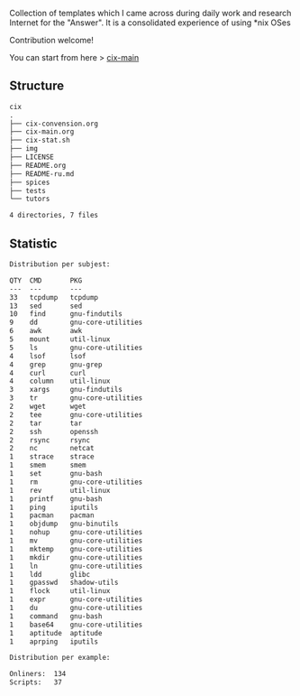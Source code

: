 # File           : README.org
# Created        : <2016-11-16 Wed 00:51:06 GMT>
# Last Modified  : <2017-8-07 Mon 00:52:12 BST> sharlatan
# Author         : sharlatan
# Short          : README-en

#+OPTIONS: num:nil

Collection of templates which I came across during daily work and research
Internet for the "Answer". It is a consolidated experience of using *nix OSes

Contribution welcome!

You can start from here > [[./cix-main.org][cix-main]]
** Structure

#+BEGIN_SRC sh :results value org :results output replace :exports results
pwd | rev | cut -d"/" -f1 | rev
tree -L 1
#+END_SRC

#+RESULTS:
#+BEGIN_SRC org
cix
.
├── cix-convension.org
├── cix-main.org
├── cix-stat.sh
├── img
├── LICENSE
├── README.org
├── README-ru.md
├── spices
├── tests
└── tutors

4 directories, 7 files
#+END_SRC

** Statistic
#+BEGIN_SRC sh :results value org output replace :exports results
./cix-stat.sh stat
#+END_SRC

#+RESULTS:
#+BEGIN_SRC org
Distribution per subjest:

QTY  CMD       PKG
---  ---       ---
33   tcpdump   tcpdump
13   sed       sed
10   find      gnu-findutils
9    dd        gnu-core-utilities
6    awk       awk
5    mount     util-linux
5    ls        gnu-core-utilities
4    lsof      lsof
4    grep      gnu-grep
4    curl      curl
4    column    util-linux
3    xargs     gnu-findutils
3    tr        gnu-core-utilities
2    wget      wget
2    tee       gnu-core-utilities
2    tar       tar
2    ssh       openssh
2    rsync     rsync
2    nc        netcat
1    strace    strace
1    smem      smem
1    set       gnu-bash
1    rm        gnu-core-utilities
1    rev       util-linux
1    printf    gnu-bash
1    ping      iputils
1    pacman    pacman
1    objdump   gnu-binutils
1    nohup     gnu-core-utilities
1    mv        gnu-core-utilities
1    mktemp    gnu-core-utilities
1    mkdir     gnu-core-utilities
1    ln        gnu-core-utilities
1    ldd       glibc
1    gpasswd   shadow-utils
1    flock     util-linux
1    expr      gnu-core-utilities
1    du        gnu-core-utilities
1    command   gnu-bash
1    base64    gnu-core-utilities
1    aptitude  aptitude
1    aprping   iputils

Distribution per example:

Onliners:  134
Scripts:   37
#+END_SRC
